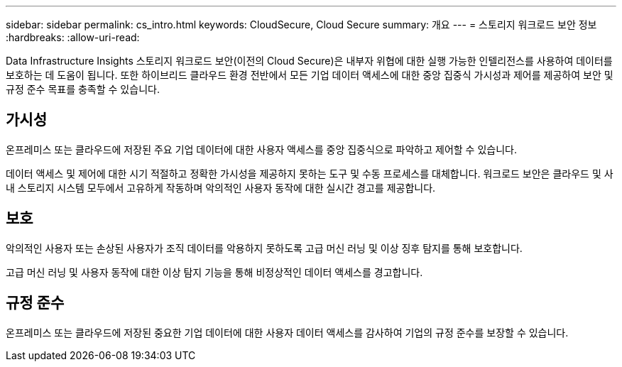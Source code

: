 ---
sidebar: sidebar 
permalink: cs_intro.html 
keywords: CloudSecure, Cloud Secure 
summary: 개요 
---
= 스토리지 워크로드 보안 정보
:hardbreaks:
:allow-uri-read: 


[role="lead"]
Data Infrastructure Insights 스토리지 워크로드 보안(이전의 Cloud Secure)은 내부자 위협에 대한 실행 가능한 인텔리전스를 사용하여 데이터를 보호하는 데 도움이 됩니다. 또한 하이브리드 클라우드 환경 전반에서 모든 기업 데이터 액세스에 대한 중앙 집중식 가시성과 제어를 제공하여 보안 및 규정 준수 목표를 충족할 수 있습니다.



== 가시성

온프레미스 또는 클라우드에 저장된 주요 기업 데이터에 대한 사용자 액세스를 중앙 집중식으로 파악하고 제어할 수 있습니다.

데이터 액세스 및 제어에 대한 시기 적절하고 정확한 가시성을 제공하지 못하는 도구 및 수동 프로세스를 대체합니다. 워크로드 보안은 클라우드 및 사내 스토리지 시스템 모두에서 고유하게 작동하며 악의적인 사용자 동작에 대한 실시간 경고를 제공합니다.



== 보호

악의적인 사용자 또는 손상된 사용자가 조직 데이터를 악용하지 못하도록 고급 머신 러닝 및 이상 징후 탐지를 통해 보호합니다.

고급 머신 러닝 및 사용자 동작에 대한 이상 탐지 기능을 통해 비정상적인 데이터 액세스를 경고합니다.



== 규정 준수

온프레미스 또는 클라우드에 저장된 중요한 기업 데이터에 대한 사용자 데이터 액세스를 감사하여 기업의 규정 준수를 보장할 수 있습니다.
